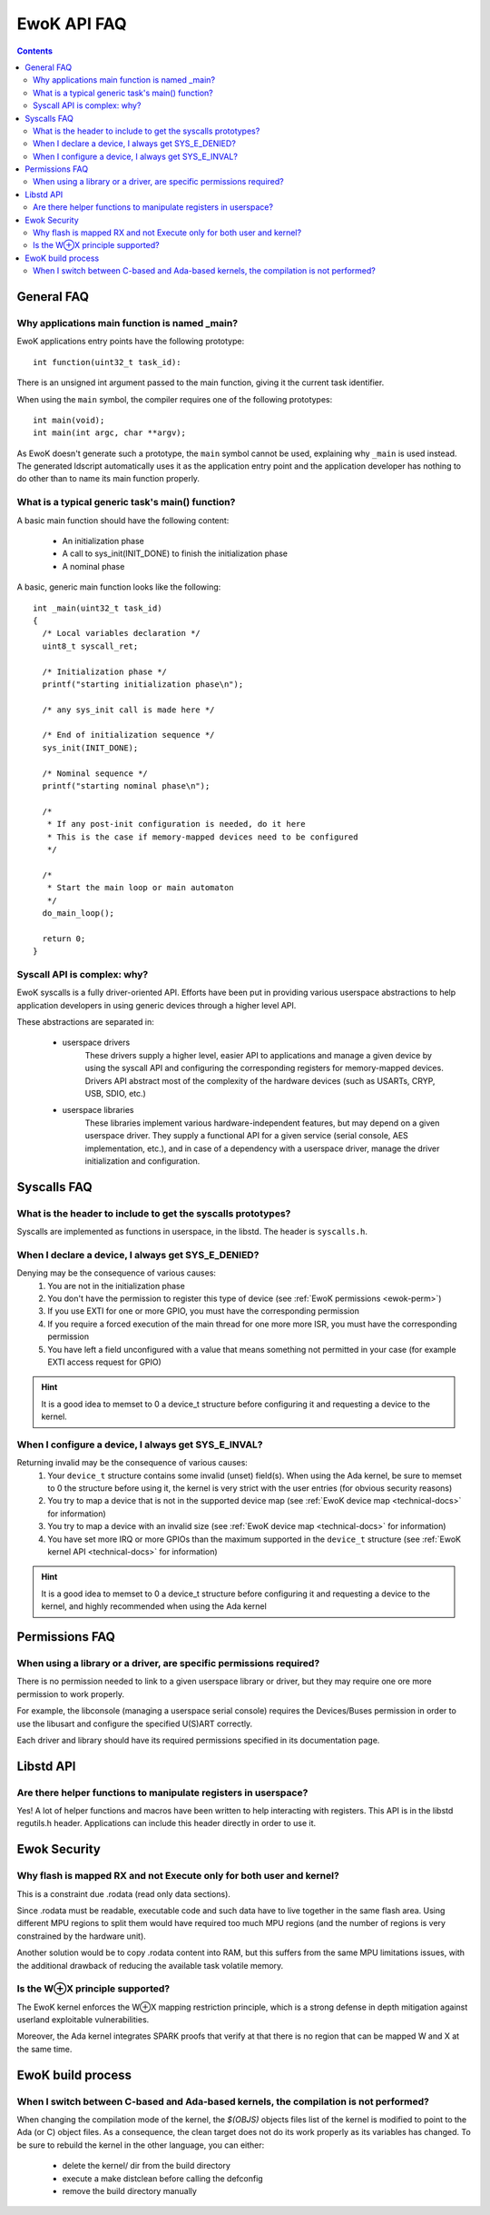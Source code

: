 EwoK API FAQ
------------

.. contents::

General FAQ
^^^^^^^^^^^

.. highlight:: c

Why applications main function is named _main?
###############################################

EwoK applications entry points have the following prototype::

   int function(uint32_t task_id):

There is an unsigned int argument passed to the main function, giving it the
current task identifier.

When using the ``main`` symbol, the compiler requires one of the
following prototypes::

  int main(void);
  int main(int argc, char **argv);

As EwoK doesn't generate such a prototype, the ``main`` symbol cannot be
used, explaining why ``_main`` is used instead. The generated ldscript automatically
uses it as the application entry point and the application developer has
nothing to do other than to name its main function properly.

What is a typical generic task's main() function?
###########################################################

A basic main function should have the following content:

   * An initialization phase
   * A call to sys_init(INIT_DONE) to finish the initialization phase
   * A nominal phase

A basic, generic main function looks like the following::

   int _main(uint32_t task_id)
   {
     /* Local variables declaration */
     uint8_t syscall_ret;

     /* Initialization phase */
     printf("starting initialization phase\n");

     /* any sys_init call is made here */

     /* End of initialization sequence */
     sys_init(INIT_DONE);

     /* Nominal sequence */
     printf("starting nominal phase\n");

     /*
      * If any post-init configuration is needed, do it here
      * This is the case if memory-mapped devices need to be configured
      */

     /*
      * Start the main loop or main automaton
      */
     do_main_loop();

     return 0;
   }

Syscall API is complex: why?
############################

EwoK syscalls is a fully driver-oriented API. Efforts have been put in providing
various userspace abstractions to help application developers in using
generic devices through a higher level API.

These abstractions are separated in:

   * userspace drivers
       These drivers supply a higher level, easier API to applications
       and manage a given device by using the syscall API and configuring
       the corresponding registers for memory-mapped devices. Drivers API
       abstract most of the complexity of the hardware devices (such as USARTs,
       CRYP, USB, SDIO, etc.)

   * userspace libraries
       These libraries implement various hardware-independent features, but
       may depend on a given userspace driver. They supply a functional API
       for a given service (serial console, AES implementation, etc.), and
       in case of a dependency with a userspace driver, manage the driver
       initialization and configuration.

Syscalls FAQ
^^^^^^^^^^^^

What is the header to include to get the syscalls prototypes?
##############################################################

Syscalls are implemented as functions in userspace, in the libstd.
The header is ``syscalls.h``.

When I declare a device, I always get SYS_E_DENIED?
######################################################

Denying may be the consequence of various causes:
   1. You are not in the initialization phase
   2. You don't have the permission to register this type of device (see :ref:`EwoK permissions <ewok-perm>`)
   3. If you use EXTI for one or more GPIO, you must have the corresponding permission
   4. If you require a forced execution of the main thread for one more more ISR, you must have the corresponding permission
   5. You have left a field unconfigured with a value that means something not permitted in your case (for example EXTI access request for GPIO)

.. hint::
   It is a good idea to memset to 0 a device_t structure before configuring it and requesting a device to the kernel.


When I configure a device, I always get SYS_E_INVAL?
#####################################################

Returning invalid may be the consequence of various causes:
   1. Your ``device_t`` structure contains some invalid (unset) field(s). When using the Ada kernel, be sure to memset to 0 the structure before using it, the kernel is very strict with the user entries (for obvious security reasons)
   2. You try to map a device that is not in the supported device map (see :ref:`EwoK device map <technical-docs>` for information)
   3. You try to map a device with an invalid size (see :ref:`EwoK device map <technical-docs>` for information)
   4. You have set more IRQ or more GPIOs than the maximum supported in the ``device_t`` structure (see :ref:`EwoK kernel API <technical-docs>` for information)

.. hint::
   It is a good idea to memset to 0 a device_t structure before configuring it and requesting a device to the kernel, and highly recommended when using the Ada kernel

Permissions FAQ
^^^^^^^^^^^^^^^

When using a library or a driver, are specific permissions required?
####################################################################

There is no permission needed to link to a given userspace library or driver, but they may require one ore more permission to work properly.

For example, the libconsole (managing a userspace serial console) requires
the Devices/Buses permission in order to use the libusart and configure the
specified U(S)ART correctly.

Each driver and library should have its required permissions specified in its
documentation page.

Libstd API
^^^^^^^^^^

Are there helper functions to manipulate registers in userspace?
################################################################

Yes! A lot of helper functions and macros have been written to help
interacting with registers.
This API is in the libstd regutils.h header. Applications can include
this header directly in order to use it.

Ewok Security
^^^^^^^^^^^^^

Why flash is mapped RX and not Execute only for both user and kernel?
######################################################################

This is a constraint due .rodata (read only data sections).

Since .rodata must be readable, executable code and such data have to
live together in the same flash area. Using different MPU regions to split
them would have required too much MPU regions (and the number of regions
is very constrained by the hardware unit).

Another solution would be to copy .rodata content into RAM, but this
suffers from the same MPU limitations issues, with the additional drawback
of reducing the available task volatile memory.

Is the W⊕X principle supported?
################################

The EwoK kernel enforces the W⊕X mapping restriction principle, which is
a strong defense in depth mitigation against userland exploitable vulnerabilities.

Moreover, the Ada kernel integrates SPARK proofs that verify at that there is no 
region that can be mapped W and X at the same time.

EwoK build process
^^^^^^^^^^^^^^^^^^

When I switch between C-based and Ada-based kernels, the compilation is not performed?
######################################################################################

When changing the compilation mode of the kernel, the *$(OBJS)* objects files
list of the kernel is modified to point to the Ada (or C) object files. As a
consequence, the clean target does not do its work properly as its variables
has changed.
To be sure to rebuild the kernel in the other language, you can either:
   * delete the kernel/ dir from the build directory
   * execute a make distclean before calling the defconfig
   * remove the build directory manually

